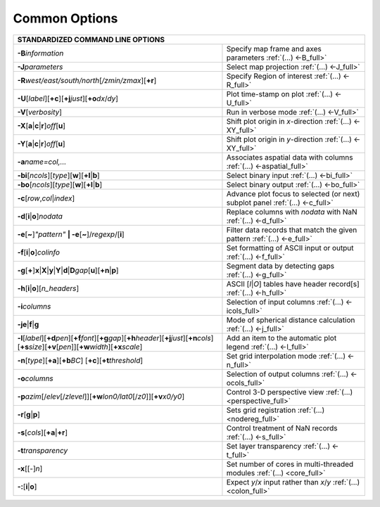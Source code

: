 ##############
Common Options
##############

+--------------------------------------------------------------------------+--------------------------------------------------------------------------+
|         **STANDARDIZED COMMAND LINE OPTIONS**                                                                                                       |
+==========================================================================+==========================================================================+
| **-B**\ *information*                                                    | Specify map frame and axes parameters :ref:`(...) <-B_full>`             |
+--------------------------------------------------------------------------+--------------------------------------------------------------------------+
| **-J**\ *parameters*                                                     | Select map projection :ref:`(...) <-J_full>`                             |
+--------------------------------------------------------------------------+--------------------------------------------------------------------------+
| **-R**\ *west/east/south/north*\ [*/zmin/zmax*][**+r**]                  | Specify Region of interest :ref:`(...) <-R_full>`                        |
+--------------------------------------------------------------------------+--------------------------------------------------------------------------+
| **-U**\ [*label*][**+c**][**+j**\ *just*\ ][**+o**\ *dx*/*dy*\ ]         | Plot time-stamp on plot :ref:`(...) <-U_full>`                           |
+--------------------------------------------------------------------------+--------------------------------------------------------------------------+
| **-V**\ [*verbosity*]                                                    | Run in verbose mode :ref:`(...) <-V_full>`                               |
+--------------------------------------------------------------------------+--------------------------------------------------------------------------+
| **-X**\ [**a**\ \|\ **c**\ \|\ **r**]\ *off*\ [**u**]                    | Shift plot origin in *x*-direction :ref:`(...) <-XY_full>`               |
+--------------------------------------------------------------------------+--------------------------------------------------------------------------+
| **-Y**\ [**a**\ \|\ **c**\ \|\ **r**]\ *off*\ [**u**]                    | Shift plot origin in *y*-direction :ref:`(...) <-XY_full>`               |
+--------------------------------------------------------------------------+--------------------------------------------------------------------------+
| **-a**\ *name=col,...*                                                   | Associates aspatial data with columns :ref:`(...) <-aspatial_full>`      |
+--------------------------------------------------------------------------+--------------------------------------------------------------------------+
| **-bi**\ [*ncols*][*type*][**w**\ ][\ **+l**\ \|\ **b**]                 | Select binary input :ref:`(...) <-bi_full>`                              |
+--------------------------------------------------------------------------+--------------------------------------------------------------------------+
| **-bo**\ [*ncols*][*type*][**w**\ ][\ **+l**\ \|\ **b**]                 | Select binary output :ref:`(...) <-bo_full>`                             |
+--------------------------------------------------------------------------+--------------------------------------------------------------------------+
| **-c**\ [*row*\ ,\ *col*\ \|\ *index*\ ]                                 | Advance plot focus to selected (or next) subplot panel                   |
|                                                                          | :ref:`(...) <-c_full>`                                                   |
+--------------------------------------------------------------------------+--------------------------------------------------------------------------+
| **-d**\ [**i**\ \|\ **o**]\ *nodata*                                     | Replace columns with *nodata* with NaN :ref:`(...) <-d_full>`            |
+--------------------------------------------------------------------------+--------------------------------------------------------------------------+
| **-e**\ [**~**]\ *"pattern"* **\| -e**\ [**~**]/\ *regexp*/[**i**]       | Filter data records that match the given pattern :ref:`(...) <-e_full>`  |
+--------------------------------------------------------------------------+--------------------------------------------------------------------------+
| **-f**\ [**i**\ \|\ **o**]\ *colinfo*                                    | Set formatting of ASCII input or output :ref:`(...) <-f_full>`           |
+--------------------------------------------------------------------------+--------------------------------------------------------------------------+
| **-g**\ [**+**]\ **x**\ \|\ **X**\ \|\ **y**\ \|\                        |                                                                          |
| **Y**\ \|\ **d**\ \|\ **D**\ *gap*\ [**u**][**+n**\ \|\ **p**]           | Segment data by detecting gaps :ref:`(...) <-g_full>`                    |
+--------------------------------------------------------------------------+--------------------------------------------------------------------------+
| **-h**\ [**i**\ \|\ **o**][*n\_headers*]                                 | ASCII [*I*\ \|\ *O*] tables have header record[s] :ref:`(...) <-h_full>` |
+--------------------------------------------------------------------------+--------------------------------------------------------------------------+
| **-i**\ *columns*                                                        | Selection of input columns :ref:`(...) <-icols_full>`                    |
+--------------------------------------------------------------------------+--------------------------------------------------------------------------+
| **-je**\ \|\ **f**\ \|\ **g**                                            | Mode of spherical distance calculation :ref:`(...) <-j_full>`            |
+--------------------------------------------------------------------------+--------------------------------------------------------------------------+
| **-l**\ [*label*]\ [**+d**\ *pen*][**+f**\ *font*][**+g**\ *gap*]\       | Add an item to the automatic plot legend :ref:`(...) <-l_full>`          |
| [**+h**\ *header*\ ][**+j**\ *just*][**+n**\ *cols*]\                    |                                                                          |
| [**+s**\ *size*\ ][**+v**\ [*pen*]][**+w**\ *width*][**+x**\ *scale*\ ]  |                                                                          |
+--------------------------------------------------------------------------+--------------------------------------------------------------------------+
| **-n**\ [*type*][**+a**][\ **+b**\ *BC*]                                 |                                                                          |
| [\ **+c**\ ][\ **+t**\ *threshold*]                                      | Set grid interpolation mode :ref:`(...) <-n_full>`                       |
+--------------------------------------------------------------------------+--------------------------------------------------------------------------+
| **-o**\ *columns*                                                        | Selection of output columns :ref:`(...) <-ocols_full>`                   |
+--------------------------------------------------------------------------+--------------------------------------------------------------------------+
| **-p**\ *azim*\ [/*elev*\ [/*zlevel*]][\ **+w**\ *lon0/lat0*\            |                                                                          |
| [/*z0*]][\ **+v**\ *x0/y0*]                                              | Control 3-D perspective view :ref:`(...) <perspective_full>`             |
+--------------------------------------------------------------------------+--------------------------------------------------------------------------+
| **-r**\ [**g**\ \|\ **p**\ ]                                             | Sets grid registration :ref:`(...) <nodereg_full>`                       |
+--------------------------------------------------------------------------+--------------------------------------------------------------------------+
| **-s**\ [*cols*\ ][\ **+a**\ \|\ **+r**]                                 | Control treatment of NaN records :ref:`(...) <-s_full>`                  |
+--------------------------------------------------------------------------+--------------------------------------------------------------------------+
| **-t**\ *transparency*                                                   | Set layer transparency :ref:`(...) <-t_full>`                            |
+--------------------------------------------------------------------------+--------------------------------------------------------------------------+
| **-x**\ [[-]\ *n*]                                                       | Set number of cores in multi-threaded modules :ref:`(...) <core_full>`   |
+--------------------------------------------------------------------------+--------------------------------------------------------------------------+
| **-:**\ [**i**\ \|\ **o**]                                               | Expect *y*/*x* input rather than *x*/*y* :ref:`(...) <colon_full>`       |
+--------------------------------------------------------------------------+--------------------------------------------------------------------------+

